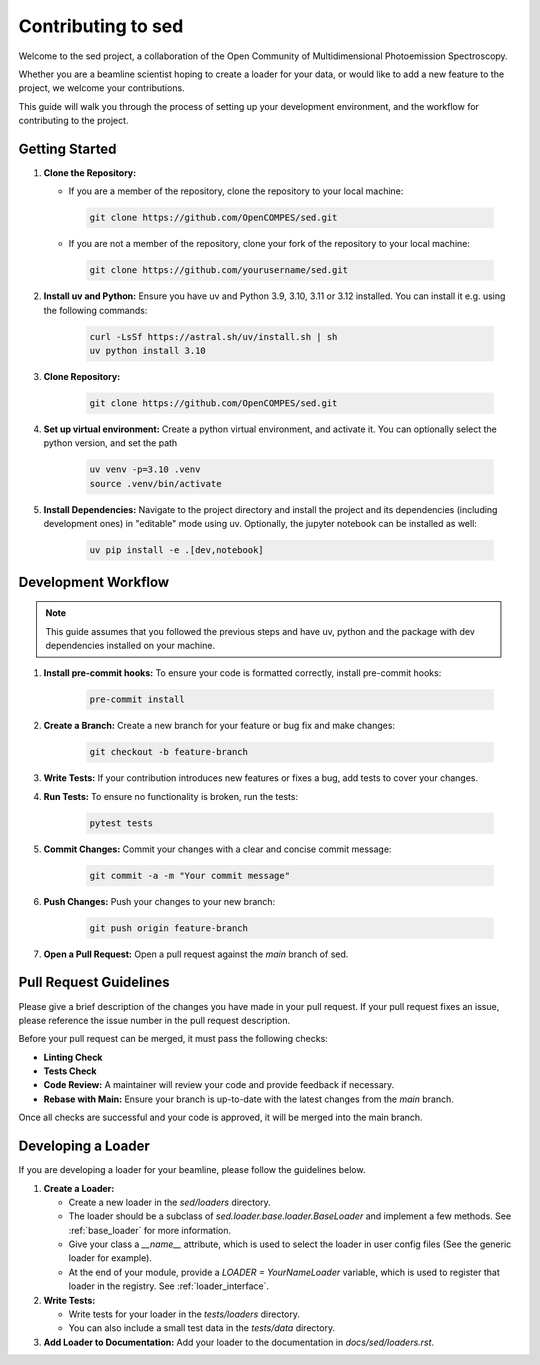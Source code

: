 ==============================
Contributing to sed
==============================

Welcome to the sed project, a collaboration of the Open Community of Multidimensional Photoemission Spectroscopy.

Whether you are a beamline scientist hoping to create a loader for your data, or would like to add a new feature to the project, we welcome your contributions.

This guide will walk you through the process of setting up your development environment, and the workflow for contributing to the project.


Getting Started
===============

1. **Clone the Repository:**

   - If you are a member of the repository, clone the repository to your local machine:

    .. code-block:: bash

        git clone https://github.com/OpenCOMPES/sed.git

   - If you are not a member of the repository, clone your fork of the repository to your local machine:

    .. code-block:: bash

        git clone https://github.com/yourusername/sed.git



2. **Install uv and Python:** Ensure you have uv and Python 3.9, 3.10, 3.11 or 3.12 installed. You can install it e.g. using the following commands:

    .. code-block:: bash

        curl -LsSf https://astral.sh/uv/install.sh | sh
        uv python install 3.10

3. **Clone Repository:**

    .. code-block:: bash

        git clone https://github.com/OpenCOMPES/sed.git

4. **Set up virtual environment:** Create a python virtual environment, and activate it. You can optionally select the python version, and set the path

    .. code-block:: bash

        uv venv -p=3.10 .venv
        source .venv/bin/activate


5. **Install Dependencies:** Navigate to the project directory and install the project and its dependencies (including development ones) in "editable" mode using uv. Optionally, the jupyter notebook can be installed as well:

    .. code-block:: bash

        uv pip install -e .[dev,notebook]


Development Workflow
=====================

.. note::
   This guide assumes that you followed the previous steps and have uv, python and the package with dev dependencies installed on your machine.

1. **Install pre-commit hooks:** To ensure your code is formatted correctly, install pre-commit hooks:

    .. code-block:: bash

        pre-commit install


2. **Create a Branch:** Create a new branch for your feature or bug fix and make changes:

    .. code-block:: bash

        git checkout -b feature-branch


3. **Write Tests:** If your contribution introduces new features or fixes a bug, add tests to cover your changes.

4. **Run Tests:** To ensure no functionality is broken, run the tests:

    .. code-block:: bash

        pytest tests


5. **Commit Changes:** Commit your changes with a clear and concise commit message:

    .. code-block:: bash

        git commit -a -m "Your commit message"


6. **Push Changes:** Push your changes to your new branch:

    .. code-block:: bash

        git push origin feature-branch


7. **Open a Pull Request:** Open a pull request against the `main` branch of sed.

Pull Request Guidelines
=======================

Please give a brief description of the changes you have made in your pull request.
If your pull request fixes an issue, please reference the issue number in the pull request description.

Before your pull request can be merged, it must pass the following checks:

- **Linting Check**

- **Tests Check**

- **Code Review:** A maintainer will review your code and provide feedback if necessary.

- **Rebase with Main:** Ensure your branch is up-to-date with the latest changes from the `main` branch.

Once all checks are successful and your code is approved, it will be merged into the main branch.

Developing a Loader
===================
If you are developing a loader for your beamline, please follow the guidelines below.

1. **Create a Loader:**

   - Create a new loader in the `sed/loaders` directory.
   - The loader should be a subclass of `sed.loader.base.loader.BaseLoader` and implement a few methods. See :ref:`base_loader` for more information.
   - Give your class a `__name__` attribute, which is used to select the loader in user config files (See the generic loader for example).
   - At the end of your module, provide a `LOADER = YourNameLoader` variable, which is used to register that loader in the registry. See :ref:`loader_interface`.

2. **Write Tests:**

   - Write tests for your loader in the `tests/loaders` directory.
   - You can also include a small test data in the `tests/data` directory.

3. **Add Loader to Documentation:** Add your loader to the documentation in `docs/sed/loaders.rst`.
